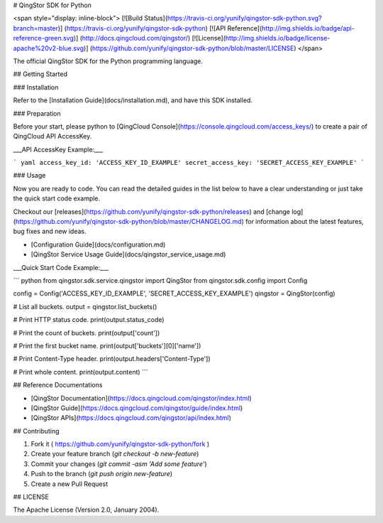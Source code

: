 # QingStor SDK for Python

<span style="display: inline-block">
[![Build Status](https://travis-ci.org/yunify/qingstor-sdk-python.svg?branch=master)]
(https://travis-ci.org/yunify/qingstor-sdk-python)
[![API Reference](http://img.shields.io/badge/api-reference-green.svg)]
(http://docs.qingcloud.com/qingstor/)
[![License](http://img.shields.io/badge/license-apache%20v2-blue.svg)]
(https://github.com/yunify/qingstor-sdk-python/blob/master/LICENSE)
</span>

The official QingStor SDK for the Python programming language.

## Getting Started

### Installation

Refer to the [Installation Guide](docs/installation.md), and have this SDK installed.

### Preparation

Before your start, please python to [QingCloud Console](https://console.qingcloud.com/access_keys/) to create a pair of QingCloud API AccessKey.

___API AccessKey Example:___

``` yaml
access_key_id: 'ACCESS_KEY_ID_EXAMPLE'
secret_access_key: 'SECRET_ACCESS_KEY_EXAMPLE'
```

### Usage

Now you are ready to code. You can read the detailed guides in the list below to have a clear understanding or just take the quick start code example.

Checkout our [releases](https://github.com/yunify/qingstor-sdk-python/releases) and [change log](https://github.com/yunify/qingstor-sdk-python/blob/master/CHANGELOG.md) for information about the latest features, bug fixes and new ideas.

- [Configuration Guide](docs/configuration.md)
- [QingStor Service Usage Guide](docs/qingstor_service_usage.md)

___Quick Start Code Example:___

``` python
from qingstor.sdk.service.qingstor import QingStor
from qingstor.sdk.config import Config

config = Config('ACCESS_KEY_ID_EXAMPLE', 'SECRET_ACCESS_KEY_EXAMPLE')
qingstor = QingStor(config)

# List all buckets.
output = qingstor.list_buckets()

# Print HTTP status code.
print(output.status_code)

# Print the count of buckets.
print(output['count'])

# Print the first bucket name.
print(output['buckets'][0]['name'])

# Print Content-Type header.
print(output.headers['Content-Type'])

# Print whole content.
print(output.content)
```

## Reference Documentations

- [QingStor Documentation](https://docs.qingcloud.com/qingstor/index.html)
- [QingStor Guide](https://docs.qingcloud.com/qingstor/guide/index.html)
- [QingStor APIs](https://docs.qingcloud.com/qingstor/api/index.html)

## Contributing

1. Fork it ( https://github.com/yunify/qingstor-sdk-python/fork )
2. Create your feature branch (`git checkout -b new-feature`)
3. Commit your changes (`git commit -asm 'Add some feature'`)
4. Push to the branch (`git push origin new-feature`)
5. Create a new Pull Request

## LICENSE

The Apache License (Version 2.0, January 2004).


